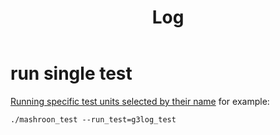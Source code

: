 #+TITLE: Log
* run single test
[[https://www.boost.org/doc/libs/1_54_0/libs/test/doc/html/utf/user-guide/runtime-config/run-by-name.html][Running specific test units selected by their name]]
for example:
#+BEGIN_SRC shell
./mashroon_test --run_test=g3log_test
#+END_SRC
